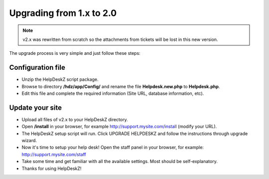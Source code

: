 Upgrading from 1.x to 2.0
==========================

.. note::

    v2.x was rewritten from scratch so the attachments from tickets will be lost in this new version.

The upgrade process is very simple and just follow these steps:

Configuration file
------------------

- Unzip the HelpDeskZ script package.
- Browse to directory **/hdz/app/Config/** and rename the file **Helpdesk.new.php** to **Helpdesk.php**.
- Edit this file and complete the required information (Site URL, database information, etc).


Update your site
----------------

- Upload all files of v2.x to your HelpDeskZ directory.
- Open **/install** in your browser, for example http://support.mysite.com/install (modify your URL).
- The HelpDeskZ setup script will run. Click UPGRADE HELPDESKZ and follow the instructions through upgrade wizard.
- Now it's time to setup your help desk! Open the staff panel in your browser, for example: http://support.mysite.com/staff
- Take some time and get familiar with all the available settings. Most should be self-explanatory.
- Thanks for using HelpDeskZ!
